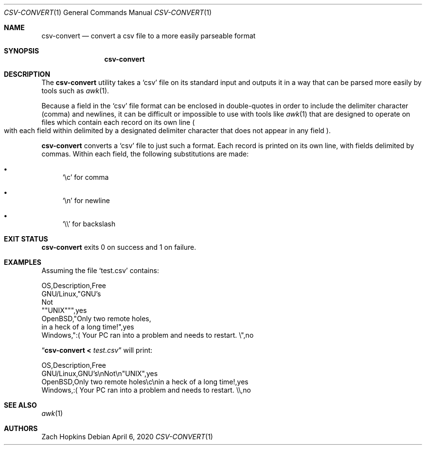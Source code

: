 .Dd April 6, 2020
.Dt CSV-CONVERT 1
.Os
.Sh NAME
.Nm csv-convert
.Nd convert a csv file to a more easily parseable format
.Sh SYNOPSIS
.Nm
.Sh DESCRIPTION
The
.Nm
utility takes a
.Ql csv
file on its standard input and outputs it in
a way that can be parsed more easily by tools such as
.Xr awk 1 .
.Pp
Because a field in the
.Ql csv
file format can be enclosed in double-quotes in order to include the delimiter
character (comma) and newlines, it can be difficult or impossible
to use with tools like
.Xr awk 1
that are designed to operate on files which contain each record on its own
line
.Po with each field within delimited by a designated delimiter character
that does not appear in any field
.Pc .
.Pp
.Nm
converts a
.Ql csv
file to just such a format. Each record is printed on its own line,
with fields delimited by commas. Within each field, the following substitutions
are made:
.Bl -bullet
.It
.Ql \ec
for comma
.It
.Ql \en
for newline
.It
.Ql \e\e
for backslash
.El
.Sh EXIT STATUS
.Nm
exits 0 on success and 1 on failure.
.Sh EXAMPLES
Assuming the file
.Sq test.csv
contains:
.Bd -literal
OS,Description,Free
GNU/Linux,"GNU's
Not
""UNIX""",yes
OpenBSD,"Only two remote holes,
in a heck of a long time!",yes
Windows,":( Your PC ran into a problem and needs to restart. \e",no
.Ed
.Pp
.Dq Nm Li < Ar test.csv
will print:
.Bd -literal
OS,Description,Free
GNU/Linux,GNU's\enNot\en"UNIX",yes
OpenBSD,Only two remote holes\ec\enin a heck of a long time!,yes
Windows,:( Your PC ran into a problem and needs to restart. \e\e,no
.Ed
.Sh SEE ALSO
.Xr awk 1
.Sh AUTHORS
.An Zach Hopkins

